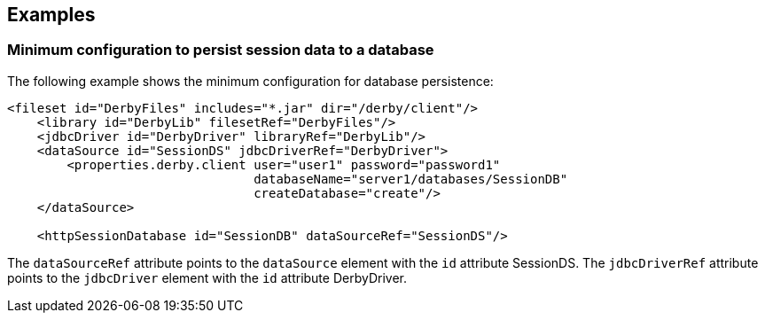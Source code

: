 == Examples

=== Minimum configuration to persist session data to a database

The following example shows the minimum configuration for database persistence:

[source, java]
----
<fileset id="DerbyFiles" includes="*.jar" dir="/derby/client"/>
    <library id="DerbyLib" filesetRef="DerbyFiles"/>
    <jdbcDriver id="DerbyDriver" libraryRef="DerbyLib"/>
    <dataSource id="SessionDS" jdbcDriverRef="DerbyDriver">
        <properties.derby.client user="user1" password="password1"
                                 databaseName="server1/databases/SessionDB"
                                 createDatabase="create"/>
    </dataSource>

    <httpSessionDatabase id="SessionDB" dataSourceRef="SessionDS"/>
----
The `dataSourceRef` attribute points to the `dataSource` element with the `id` attribute SessionDS.
The `jdbcDriverRef` attribute points to the `jdbcDriver` element with the `id` attribute DerbyDriver.

